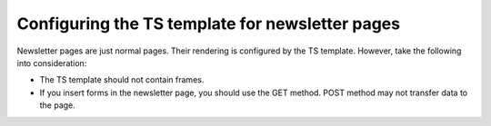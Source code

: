 ﻿

.. ==================================================
.. FOR YOUR INFORMATION
.. --------------------------------------------------
.. -*- coding: utf-8 -*- with BOM.

.. ==================================================
.. DEFINE SOME TEXTROLES
.. --------------------------------------------------
.. role::   underline
.. role::   typoscript(code)
.. role::   ts(typoscript)
   :class:  typoscript
.. role::   php(code)


Configuring the TS template for newsletter pages
------------------------------------------------

Newsletter pages are just normal pages. Their rendering is configured
by the TS template. However, take the following into consideration:

- The TS template should not contain frames.

- If you insert forms in the newsletter page, you should use the GET
  method. POST method may not transfer data to the page.


